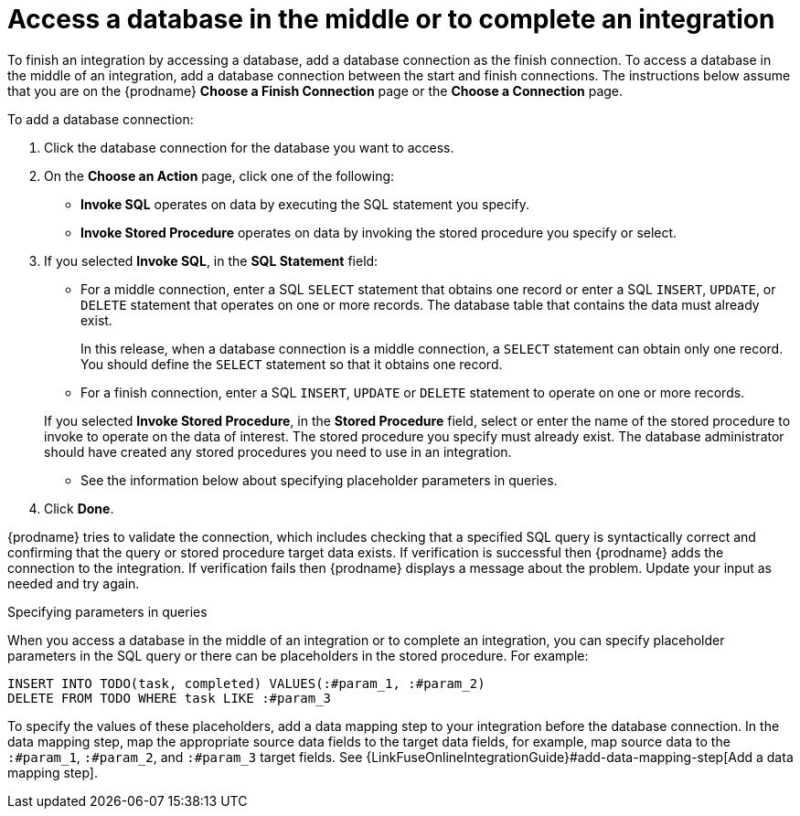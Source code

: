 [id='adding-db-connection-finish-middle']
= Access a database in the middle or to complete an integration

To finish an integration by accessing a database, add a database
connection as the finish connection. To access 
a database in the middle of an integration, add a database connection
between the start and finish connections.
The instructions below assume that you are
on the {prodname} *Choose a Finish Connection* page or the
*Choose a Connection* page.

To add a database connection:

. Click the database connection for the database you want to access.
. On the *Choose an Action* page, click one of the following:
+
* *Invoke SQL* operates on data by executing the
SQL statement you specify.
* *Invoke Stored Procedure* operates on data by invoking
the stored procedure you specify or select.
. If you selected *Invoke SQL*, in the *SQL Statement* field:
** For a middle connection, enter a SQL `SELECT` statement that obtains
one record or enter a SQL `INSERT`, `UPDATE`, or
`DELETE` statement that
operates on one or more records.
The database table that contains the data must already exist.
+
In this release, when a database connection is a middle connection,
a `SELECT` statement can obtain only one record. You should define
the `SELECT` statement so that it obtains one record.

** For a finish connection, enter a SQL `INSERT`, `UPDATE` or
`DELETE` statement to
operate on one or more records.

+
If you selected *Invoke Stored Procedure*, in the
*Stored Procedure* field, select or enter the name of the stored procedure to
invoke to operate on the data of interest. The stored procedure you specify must
already exist. The database administrator should have created any stored
procedures you need to use in an integration.

* See the information below about specifying placeholder parameters 
in queries.  

. Click *Done*.

{prodname} tries to validate the connection, which includes
checking that a specified SQL query is syntactically correct and
confirming that the query or stored procedure target data exists. If
verification is successful then {prodname} adds the connection to
the integration. If verification fails then {prodname} displays a message
about the problem. Update your input as needed and try again.

.Specifying parameters in queries

When you access a database in the middle of an integration or to complete
an integration, you can specify placeholder parameters in the SQL query 
or there can be placeholders in the stored procedure. For example: 

[source]
----
INSERT INTO TODO(task, completed) VALUES(:#param_1, :#param_2)
DELETE FROM TODO WHERE task LIKE :#param_3
----

To specify the values of these placeholders, add a data mapping step
to your integration before the database connection. In the data mapping
step, map the appropriate source data fields to the target data
fields, for example, map source data to the `:#param_1`, `:#param_2`, and
`:#param_3` target fields. See
{LinkFuseOnlineIntegrationGuide}#add-data-mapping-step[Add a data mapping step].
